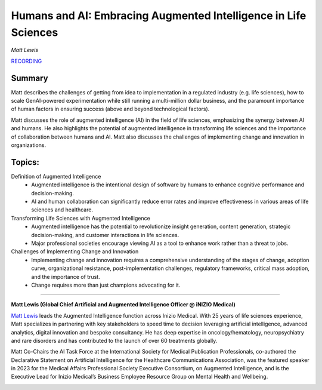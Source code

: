 

================================================================
Humans and AI: Embracing Augmented Intelligence in Life Sciences 
================================================================
*Matt Lewis* 

`RECORDING <https://youtu.be/ON439942i1w>`__

Summary 
-------
Matt describes the challenges of getting from idea to implementation in a regulated industry (e.g. life sciences), how to scale GenAI-powered experimentation while still running a multi-million dollar business, and the paramount importance of human factors in ensuring success (above and beyond technological factors).

Matt discusses the role of augmented intelligence (AI) in the field of life sciences, emphasizing the synergy between AI and humans. He also highlights the potential of augmented intelligence in transforming life sciences and the importance of collaboration between humans and AI. Matt also discusses the challenges of implementing change and innovation in organizations. 

Topics: 
-------
Definition of Augmented Intelligence 
	* Augmented intelligence is the intentional design of software by humans to enhance cognitive performance and decision-making. 
	* AI and human collaboration can significantly reduce error rates and improve effectiveness in various areas of life sciences and healthcare. 
Transforming Life Sciences with Augmented Intelligence 
	* Augmented intelligence has the potential to revolutionize insight generation, content generation, strategic decision-making, and customer interactions in life sciences. 
	* Major professional societies encourage viewing AI as a tool to enhance work rather than a threat to jobs. 
Challenges of Implementing Change and Innovation 
	* Implementing change and innovation requires a comprehensive understanding of the stages of change, adoption curve, organizational resistance, post-implementation challenges, regulatory frameworks, critical mass adoption, and the importance of trust. 
	* Change requires more than just champions advocating for it. 

----

**Matt Lewis (Global Chief Artificial and Augmented Intelligence Officer @ iNIZIO Medical)**

`Matt Lewis <https://www.linkedin.com/in/matthewevanlewis/>`__ leads the Augmented Intelligence function across Inizio Medical. With 25 years of life sciences experience, Matt specializes in partnering with key stakeholders to speed time to decision leveraging artificial intelligence, advanced analytics, digital innovation and bespoke consultancy. He has deep expertise in oncology/hematology, neuropsychiatry and rare disorders and has contributed to the launch of over 60 treatments globally.

​Matt Co-Chairs the AI Task Force at the International Society for Medical Publication Professionals, co-authored the Declarative Statement on Artificial Intelligence for the Healthcare Communications Association, was the featured speaker in 2023 for the Medical Affairs Professional Society Executive Consortium, on Augmented Intelligence, and is the Executive Lead for Inizio Medical’s Business Employee Resource Group on Mental Health and Wellbeing.

.. image:: ../_imgs/MattL.jpg
  :width: 400
  :alt: Matt Lewis Headshot